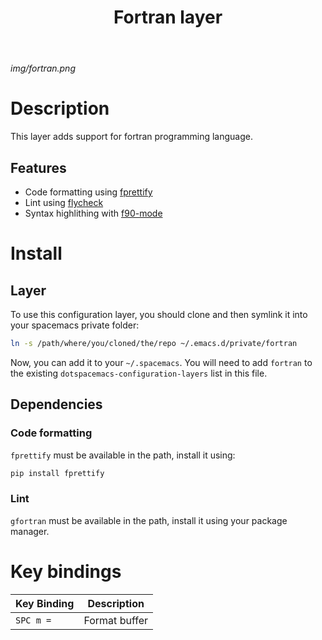 #+TITLE: Fortran layer
#+TAGS: layer|programming|dsl

# The maximum height of the logo should be 200 pixels.
[[img/fortran.png]]

# TOC links should be GitHub style anchors.
* Table of Contents                                        :TOC_4_gh:noexport:
- [[#description][Description]]
  - [[#features][Features]]
- [[#install][Install]]
  - [[#layer][Layer]]
  - [[#dependencies][Dependencies]]
    - [[#code-formatting][Code formatting]]
    - [[#lint][Lint]]
- [[#key-bindings][Key bindings]]

* Description
This layer adds support for fortran programming language.

** Features
  - Code formatting using [[https://github.com/pseewald/fprettify][fprettify]]
  - Lint using [[https://www.flycheck.org/en/latest/][flycheck]]
  - Syntax highlithing with [[https://www.gnu.org/software/emacs/manual/html_node/emacs/Fortran.html][f90-mode]]

* Install
** Layer
To use this configuration layer, you should clone and then symlink it into your
spacemacs private folder:

#+begin_src sh
  ln -s /path/where/you/cloned/the/repo ~/.emacs.d/private/fortran
#+end_src

Now, you can add it to your =~/.spacemacs=. You will need to
add =fortran= to the existing =dotspacemacs-configuration-layers= list in this
file.
** Dependencies
*** Code formatting
=fprettify= must be available in the path, install it using:

#+begin_src sh
  pip install fprettify
#+end_src

*** Lint
=gfortran= must be available in the path, install it using your package manager.

* Key bindings

| Key Binding | Description    |
|-------------+----------------|
| ~SPC m =~   | Format buffer  |
